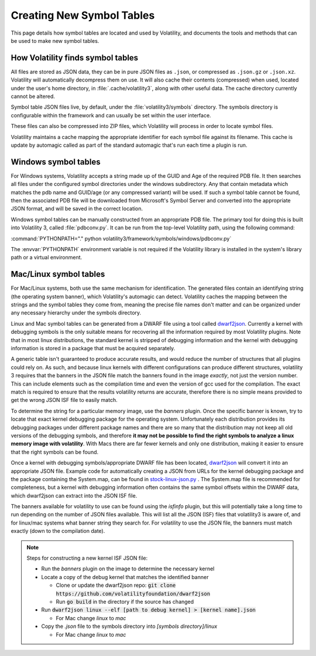 Creating New Symbol Tables
==========================

This page details how symbol tables are located and used by Volatility, and documents the tools and methods that can be
used to make new symbol tables.

How Volatility finds symbol tables
----------------------------------

All files are stored as JSON data, they can be in pure JSON files as ``.json``, or compressed as ``.json.gz`` or ``.json.xz``.
Volatility will automatically decompress them on use.  It will also cache their contents (compressed) when used, located
under the user's home directory, in :file:`.cache/volatility3`, along with other useful data.  The cache directory currently
cannot be altered.

Symbol table JSON files live, by default, under the :file:`volatility3/symbols` directory.  The symbols directory is
configurable within the framework and can usually be set within the user interface.

These files can also be compressed into ZIP files, which Volatility will process in order to locate symbol files.

Volatility maintains a cache mapping the appropriate identifier for each symbol file against its filename.  This cache
is update by automagic called as part of the standard automagic that's run each time a plugin is run.

Windows symbol tables
---------------------

For Windows systems, Volatility accepts a string made up of the GUID and Age of the required PDB file.  It then
searches all files under the configured symbol directories under the windows subdirectory.  Any that contain metadata
which matches the pdb name and GUID/age (or any compressed variant) will be used.  If such a symbol table cannot be found, then
the associated PDB file will be downloaded from Microsoft's Symbol Server and converted into the appropriate JSON
format, and will be saved in the correct location.

Windows symbol tables can be manually constructed from an appropriate PDB file.  The primary tool for doing this
is built into Volatility 3, called :file:`pdbconv.py`.  It can be run from the top-level Volatility path, using the
following command:

:command:`PYTHONPATH="." python volatility3/framework/symbols/windows/pdbconv.py`

The :envvar:`PYTHONPATH` environment variable is not required if the Volatility library is installed in the system's library path
or a virtual environment.

Mac/Linux symbol tables
-----------------------

For Mac/Linux systems, both use the same mechanism for identification.  The generated files contain an identifying string (the operating system
banner), which Volatility's automagic can detect.  Volatility caches the mapping between the strings and the symbol
tables they come from, meaning the precise file names don't matter and can be organized under any necessary hierarchy
under the symbols directory.

Linux and Mac symbol tables can be generated from a DWARF file using a tool called `dwarf2json <https://github.com/volatilityfoundation/dwarf2json>`_.
Currently a kernel with debugging symbols is the only suitable means for recovering all the information required by
most Volatility plugins.  Note that in most linux distributions, the standard kernel is stripped of debugging information
and the kernel with debugging information is stored in a package that must be acquired separately.

A generic table isn't guaranteed to produce accurate results, and would reduce the number of structures
that all plugins could rely on.  As such, and because linux kernels with different configurations can produce different structures,
volatility 3 requires that the banners in the JSON file match the banners found in the image *exactly*, not just the version
number.  This can include elements such as the compilation time and even the version of gcc used for the compilation.
The exact match is required to ensure that the results volatility returns are accurate, therefore there is no simple means
provided to get the wrong JSON ISF file to easily match.

To determine the string for a particular memory image, use the `banners` plugin.  Once the specific banner is known,
try to locate that exact kernel debugging package for the operating system.  Unfortunately each distribution provides
its debugging packages under different package names and there are so many that the distribution may not keep all old
versions of the debugging symbols, and therefore **it may not be possible to find the right symbols to analyze a linux
memory image with volatility**.  With Macs there are far fewer kernels and only one distribution, making it easier to
ensure that the right symbols can be found.

Once a kernel with debugging symbols/appropriate DWARF file has been located, `dwarf2json <https://github.com/volatilityfoundation/dwarf2json>`_ will convert it into an
appropriate JSON file.  Example code for automatically creating a JSON from URLs for the kernel debugging package and
the package containing the System.map, can be found in `stock-linux-json.py <https://github.com/volatilityfoundation/volatility3/blob/develop/development/stock-linux-json.py>`_ .
The System.map file is recommended for completeness, but a kernel with debugging information often contains the same
symbol offsets within the DWARF data, which dwarf2json can extract into the JSON ISF file.

The banners available for volatility to use can be found using the `isfinfo` plugin, but this will potentially take a
long time to run depending on the number of JSON files available.  This will list all the JSON (ISF) files that
volatility3 is aware of, and for linux/mac systems what banner string they search for.  For volatility to use the JSON
file, the banners must match exactly (down to the compilation date).

.. note::

  Steps for constructing a new kernel ISF JSON file:

  * Run the `banners` plugin on the image to determine the necessary kernel
  * Locate a copy of the debug kernel that matches the identified banner

    * Clone or update the dwarf2json repo: :code:`git clone https://github.com/volatilityfoundation/dwarf2json`
    * Run :code:`go build` in the directory if the source has changed

  * Run :code:`dwarf2json linux --elf [path to debug kernel] > [kernel name].json`

    * For Mac change `linux` to `mac`

  * Copy the `.json` file to the symbols directory into `[symbols directory]/linux`

    * For Mac change `linux` to `mac`